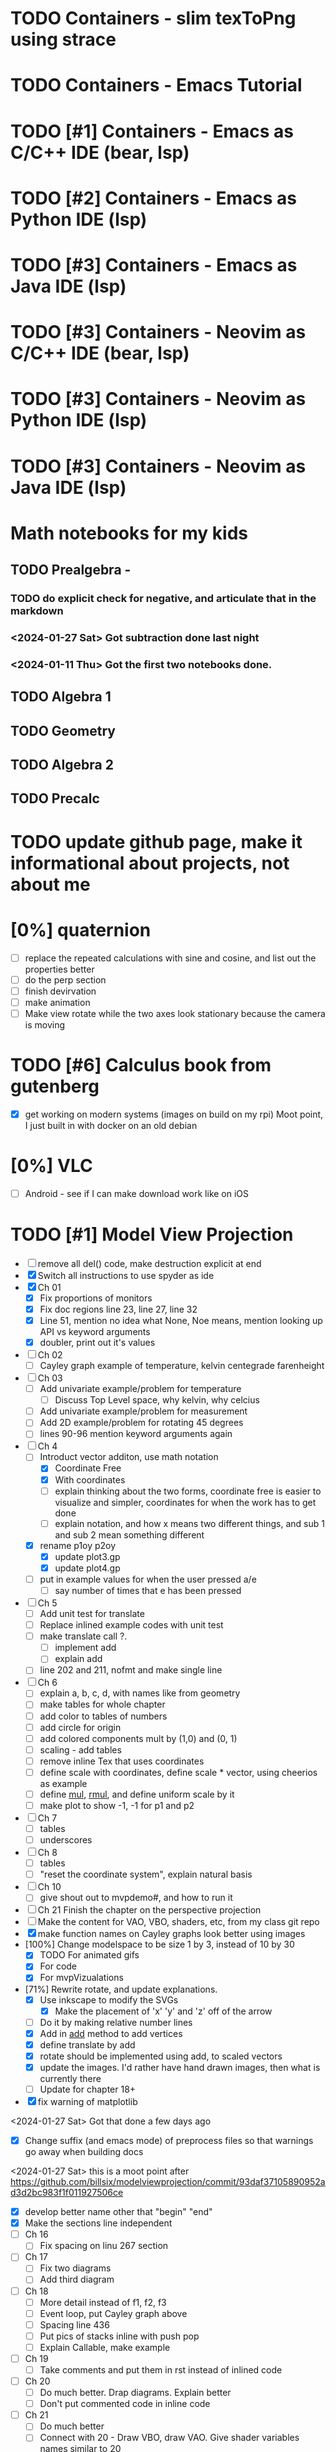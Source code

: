 #+PRIORITIES: 1 10 5

* TODO Containers - slim texToPng using strace
* TODO Containers - Emacs Tutorial
* TODO [#1] Containers - Emacs as C/C++ IDE (bear, lsp)
* TODO [#2] Containers - Emacs as Python IDE (lsp)
* TODO [#3] Containers - Emacs as Java IDE (lsp)
* TODO [#3] Containers - Neovim as C/C++ IDE (bear, lsp)
* TODO [#3] Containers - Neovim as Python IDE (lsp)
* TODO [#3] Containers - Neovim as Java IDE (lsp)
* Math notebooks for my kids
** TODO Prealgebra -
*** TODO do explicit check for negative, and articulate that in the markdown
*** <2024-01-27 Sat> Got subtraction done last night
*** <2024-01-11 Thu> Got the first two notebooks done.
** TODO Algebra 1
** TODO Geometry
** TODO Algebra 2
** TODO Precalc
* TODO update github page, make it informational about projects, not about me
* [0%] quaternion
    - [ ] replace the repeated calculations with sine and cosine, and list out the properties better
    - [ ] do the perp section
    - [ ] finish devirvation
    - [ ] make animation
    - [ ] Make view rotate while the two axes look stationary because the camera is moving
* TODO [#6] Calculus book from gutenberg
    - [X] get working on modern systems (images on build on my rpi)
      Moot point, I just built in with docker on an old debian
* [0%] VLC
    - [ ] Android - see if I can make download work like on iOS
* TODO [#1] Model View Projection
    - [ ] remove all del() code, make destruction explicit at end
    - [X] Switch all instructions to use spyder as ide
    - [X] Ch 01
      - [X] Fix proportions of monitors
      - [X] Fix doc regions line 23, line 27, line 32
      - [X] Line 51, mention no idea what None, Noe means, mention looking up API vs keyword arguments
      - [X] doubler, print out it's values
    - [ ] Ch 02
      - [ ] Cayley graph example of temperature, kelvin centegrade farenheight
    - [ ] Ch 03
      - [ ] Add univariate example/problem for temperature
        - [ ] Discuss Top Level space, why kelvin, why celcius
      - [ ] Add univariate example/problem for measurement
      - [ ] Add 2D example/problem for rotating 45 degrees
      - [ ] lines 90-96 mention keyword arguments again
    - [-] Ch 4
      * [-] Introduct vector additon, use math notation
        - [X] Coordinate Free
        - [X] With coordinates
        - [ ] explain thinking about the two forms, coordinate free is easier to visualize and simpler, coordinates for when the work has to get done
        - [ ] explain notation, and how x means two different things, and sub 1 and sub 2 mean something different
      * [X] rename p1oy p2oy
        - [X] update plot3.gp
        - [X] update plot4.gp
      * [ ] put in example values for when the user pressed a/e
        - [ ] say number of times that e has been pressed
    - [ ] Ch 5
      - [ ] Add unit test for translate
      - [ ] Replace inlined example codes with unit test
      - [ ] make translate call ?.
        - [ ] implement add
        - [ ] explain add
      - [ ] line 202 and 211, nofmt and make single line
    - [ ] Ch 6
      - [ ] explain a, b, c, d, with names like from geometry
      - [ ] make tables for whole chapter
      - [ ] add color to tables of numbers
      - [ ] add circle for origin
      - [ ] add colored components mult by (1,0) and (0, 1)
      - [ ] scaling - add tables
      - [ ] remove inline Tex that uses coordinates
      - [ ]define scale with coordinates, define scale * vector, using cheerios as example
      - [ ] define _mul_, _rmul_, and define uniform scale by it
      - [ ] make plot to show -1, -1 for p1 and p2
    - [ ] Ch 7
      - [ ]tables
      - [ ]underscores
    - [ ] Ch 8
      - [ ] tables
      - [ ] "reset the coordinate system", explain natural basis
    - [ ] Ch 10
      - [ ] give shout out to mvpdemo#, and how to run it
    - [ ] Ch 21 Finish the chapter on the perspective projection
    - [ ] Make the content for VAO, VBO, shaders, etc, from my class git repo
    - [X] make function names on Cayley graphs look better using images
    - [100%] Change modelspace to be size 1 by 3, instead of 10 by 30
      - [X] TODO For animated gifs
      - [X] For code
      - [X] For mvpVizualations
    - [71%] Rewrite rotate, and update explanations.
      - [X] Use inkscape to modify the SVGs
        - [X] Make the placement of 'x' 'y' and 'z' off of the arrow
      - [ ] Do it by making relative number lines
      - [X] Add in _add_ method to add vertices
      - [X] define translate by add
      - [X] rotate should be implemented using add, to scaled vectors
      - [X] update the images.  I'd rather have hand drawn images, then what is currently there
      - [ ] Update for chapter 18+
    - [X] fix warning of matplotlib
    <2024-01-27 Sat> Got that done a few days ago
    - [X] Change suffix (and emacs mode) of preprocess files so that warnings go away when building docs
    <2024-01-27 Sat> this is a moot point after https://github.com/billsix/modelviewprojection/commit/93daf37105890952ad3d2bc983f1f011927506ce
    - [X] develop better name other that "begin" "end"
    - [X] Make the sections line independent
    - [ ] Ch 16
      - [ ] Fix spacing on linu 267 section
    - [ ] Ch 17
      - [ ] Fix two diagrams
      - [ ] Add third diagram
    - [ ] Ch 18
      - [ ] More detail instead of f1, f2, f3
      - [ ] Event loop, put Cayley graph above
      - [ ] Spacing line 436
      - [ ] Put pics of stacks inline with push pop
      - [ ] Explain Callable, make example
    - [ ] Ch 19
      - [ ] Take comments and put them in rst instead of inlined code
    - [ ] Ch 20
      - [ ] Do much better.  Drap diagrams.  Explain better
      - [ ] Don't put commented code in inline code
    - [ ] Ch 21
      - [ ] Do much better
      - [ ] Connect with 20 - Draw VBO, draw VAO.  Give shader variables names similar to 20
    - [ ] Ch 22
      - [ ] Make 22.  Same as 21, but pass color as uniform
      - [ ] Draw diagram of VBO, programs in parallel, and uniforms, same way matrix is.  Perhaps draw nested blocks to show scope hierarchy
      - [ ] Talk about binding.  Draw diagrams of them as global variables.  Perhaps make sample Python class, implemented as map for binding

* TODO [#5] Spimulator
    - [0%] Progress
      - [ ] add printing a diamond
      - [ ] Add tower of hanoi
      - [ ] Make visualization
        - [ ] Make parser on C that uses clang parsing the AST
        - [ ] Visualize, load time.  This probably involves capturing line and column number at parse time
        - [ ] Visualize, highlighting code during execution
        - [ ] using stack only
        - [ ] using an few registers as possible
        - [ ] add some optimizations
      - [ ] make sphinx docs
        - [ ] Go through C code first explaining C
        - [ ] Then go through 'C--" and 'C----" code
        - [ ] take the inline comments and put them in restructured text
      - [ ] rename "in register" "in instruction"
      - [ ] Add equivalent malloc syscalls
        - [ ] Show why malloc matters
        - [ ] Make grocery list of fixed size.  Then make grocery list of dynamic size.
* TODO [#7] graphing calculator in OpenGL, 2D and 3D
* TODO [#7] linear algebra visualizer
      - [ ] 1D
      - [ ] 2D
        - [ ] rotate
        - [ ] scale
        - [ ] matrix
        - [ ] column space
        - [ ] inverse
        - [ ] SVD
        - [ ] Caley graph
      - [ ] 3D
        - [ ] rotate
        - [ ] scale
        - [ ] matrix
        - [ ] column space
        - [ ] inverse
        - [ ] SVD
        - [ ] Caley graph
* TODO [#2] Advanced Programming in the unix environment
    - [0%] Progress
      - [ ] build library using cmake
      - [ ] build chapters using cmake
* TODO [#8] Craft
** TODO Port to
*** TODO Metal
*** TODO Vulkan
*** TODO DX
** TODO Start to document using sphinx
** TODO add scripting, using protobuf
*** TODO python on linux
*** TODO C# on windows
*** TODO swift on mac
** TODO revert graphics abstraction that I made
** TODO figure out how the threads work
** TODO get multiplayer working
* YouTube Vidoes
** TODO Gilbert Strang's calculus https://ocw.mit.edu/courses/res-18-001-calculus-fall-2023/
** TODO Gilbert Strang's linalg
** TODO Towers of Hanoi video
** TODO Spimulator videos

Run the code in C in all of them.
Then run the code in assembly

** TODO [#5] Cross product
*** TODO [#2] rewrite the proof as a sphinx page, not PDF. People don't want to download PDFs
*** TODO Add images from animation to the proof
*** TODO Make separate PDF which has
**** TODO 2D
<2023-12-26 Tue> Made some progress.
***** TODO Make operations on Coordinate System explicit.  Make dot product of coordinates with "Coordinate System" Vector
***** TODO Rotate x to y
***** TODO Rotate a to x
***** TODO Project a to x
***** TODO Project a to y
**** TODO 3D
***** TODO Rotate x to y
***** TODO Rotate y to z
***** TODO Rotate z to a
***** TODO Rotate a to xy
***** TODO Rotate a to yz
***** TODO Rotate a to zy
***** TODO Rotate xy Theta
***** TODO Rotate yz Theta
***** TODO Rotate zx Theta
***** TODO Project a to x
***** TODO Project a to y
***** TODO Project a to z
***** TODO Project a to xy
***** TODO Project a to yz
***** TODO Project a to zx
*** TODO In proof, reference previous equations
*** TODO Add properties to proof
**** TODO Right hand rule

**** TODO Anticommutativity
**** TODO Left distributivity
**** TODO Right distributivity
**** TODO Scalar multiplication
*** TODO Make the damn video and publish it Bill
** TODO [#5] Greene's Theorum
*** TODO Show the double integral as a line integral using half of the standard equation
*** TODO Show the vector field, rotated 90 degress to the right, crossed with the derivative of the path, reduces to the above.
** TODO [#7] Stoke's Theorum
See if I can do the same to Stokes.
** TODO [#4] Quaternions
*** TODO [#2] Make proof a sphinx page instead of PDF
** TODO [#10] frameworks vs libraries

Use hearnbakercarithers4thedition with glut vs glfw as example

** TODO Shorts
*** TODO Cmd line
**** TODO ls pwd cd
**** TODO ampersand
**** TODO pipes
**** $()
**** TODO up down history ctrl r
*** TODO Emacs
**** TODO Macros
**** TODO Basic usage
**** TODO make/compile
